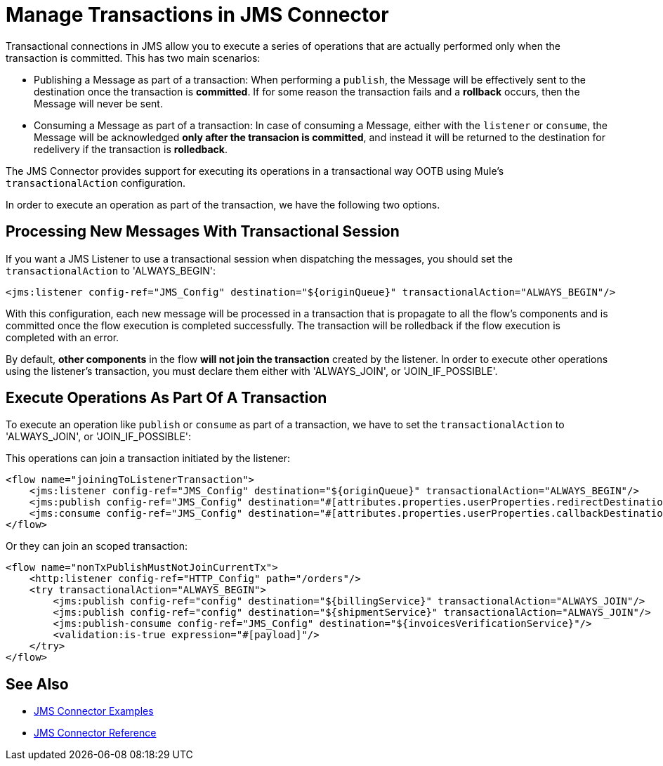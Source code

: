 = Manage Transactions in JMS Connector
:keywords: jms, connector, transactions, transactional
:page-aliases: connectors::jms/jms-transactions.adoc

Transactional connections in JMS allow you to execute a series of operations that are actually performed only when the transaction is committed. This has two main scenarios:

* Publishing a Message as part of a transaction: When performing a `publish`, the Message will be effectively sent to the destination once the transaction is *committed*. If for some reason the transaction fails and a *rollback* occurs, then the Message will never be sent.

* Consuming a Message as part of a transaction: In case of consuming a Message, either with the `listener` or `consume`, the Message will be acknowledged *only after the transacion is committed*, and instead it will be returned to the destination for redelivery if the transaction is *rolledback*.


The JMS Connector provides support for executing its operations in a transactional way OOTB using Mule's `transactionalAction` configuration.

In order to execute an operation as part of the transaction, we have the following two options.

== Processing New Messages With Transactional Session

If you want a JMS Listener to use a transactional session when dispatching the messages, you should set the `transactionalAction` to 'ALWAYS_BEGIN':

[source,xml,linenums]
----
<jms:listener config-ref="JMS_Config" destination="${originQueue}" transactionalAction="ALWAYS_BEGIN"/>
----

With this configuration, each new message will be processed in a transaction that is propagate to all the flow's components and is committed once the flow execution is completed successfully. The transaction will be rolledback if the flow execution is completed with an error.

By default, *other components* in the flow *will not join the transaction* created by the listener. In order to execute other operations using the listener’s transaction, you must declare them either with 'ALWAYS_JOIN', or 'JOIN_IF_POSSIBLE'.

== Execute Operations As Part Of A Transaction

To execute an operation like `publish` or `consume` as part of a transaction, we have to set the `transactionalAction` to 'ALWAYS_JOIN', or 'JOIN_IF_POSSIBLE':

This operations can join a transaction initiated by the listener:
[source,xml,linenums]
----

<flow name="joiningToListenerTransaction">
    <jms:listener config-ref="JMS_Config" destination="${originQueue}" transactionalAction="ALWAYS_BEGIN"/>
    <jms:publish config-ref="JMS_Config" destination="#[attributes.properties.userProperties.redirectDestination]" transactionalAction="JOIN_IF_POSSIBLE"/>
    <jms:consume config-ref="JMS_Config" destination="#[attributes.properties.userProperties.callbackDestination]" transactionalAction="JOIN_IF_POSSIBLE"/>
</flow>
----

Or they can join an scoped transaction:
[source,xml,linenums]
----
<flow name="nonTxPublishMustNotJoinCurrentTx">
    <http:listener config-ref="HTTP_Config" path="/orders"/>
    <try transactionalAction="ALWAYS_BEGIN">
        <jms:publish config-ref="config" destination="${billingService}" transactionalAction="ALWAYS_JOIN"/>
        <jms:publish config-ref="config" destination="${shipmentService}" transactionalAction="ALWAYS_JOIN"/>
        <jms:publish-consume config-ref="JMS_Config" destination="${invoicesVerificationService}"/>
        <validation:is-true expression="#[payload]"/>
    </try>
</flow>
----

== See Also

* xref:jms-examples.adoc[JMS Connector Examples]
* xref:jms-connector-reference.adoc[JMS Connector Reference]
